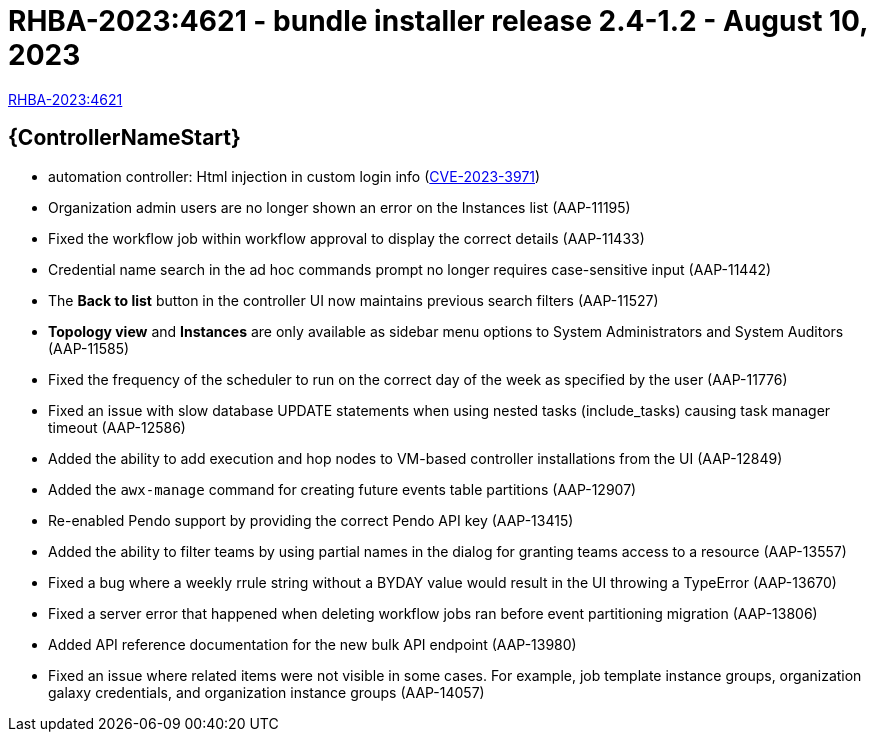 // This is the release notes file for AAP 2.4 bundle installer release 2.4-1.2 dated August 10, 2023

= RHBA-2023:4621 - bundle installer release 2.4-1.2 - August 10, 2023

link:https://access.redhat.com/errata/RHBA-2023:4621[RHBA-2023:4621]

//Automation controller
== {ControllerNameStart}

* automation controller: Html injection in custom login info (link:https://access.redhat.com/security/cve/CVE-2023-3971[CVE-2023-3971])

* Organization admin users are no longer shown an error on the Instances list (AAP-11195)

* Fixed the workflow job within workflow approval to display the correct details (AAP-11433)

* Credential name search in the ad hoc commands prompt no longer requires case-sensitive input (AAP-11442)

* The *Back to list* button in the controller UI now maintains previous search filters (AAP-11527)

* *Topology view* and *Instances* are only available as sidebar menu options to System Administrators and System Auditors (AAP-11585)

* Fixed the frequency of the scheduler to run on the correct day of the week as specified by the user (AAP-11776)

* Fixed an issue with slow database UPDATE statements when using nested tasks (include_tasks) causing task manager timeout (AAP-12586)

* Added the ability to add execution and hop nodes to VM-based controller installations from the UI (AAP-12849)

* Added the `awx-manage` command for creating future events table partitions (AAP-12907)

* Re-enabled Pendo support by providing the correct Pendo API key (AAP-13415)

* Added the ability to filter teams by using partial names in the dialog for granting teams access to a resource (AAP-13557)

* Fixed a bug where a weekly rrule string without a BYDAY value would result in the UI throwing a TypeError (AAP-13670)

* Fixed a server error that happened when deleting workflow jobs ran before event partitioning migration (AAP-13806)

* Added API reference documentation for the new bulk API endpoint (AAP-13980)

* Fixed an issue where related items were not visible in some cases. For example, job template instance groups, organization galaxy credentials, and organization instance groups (AAP-14057)
